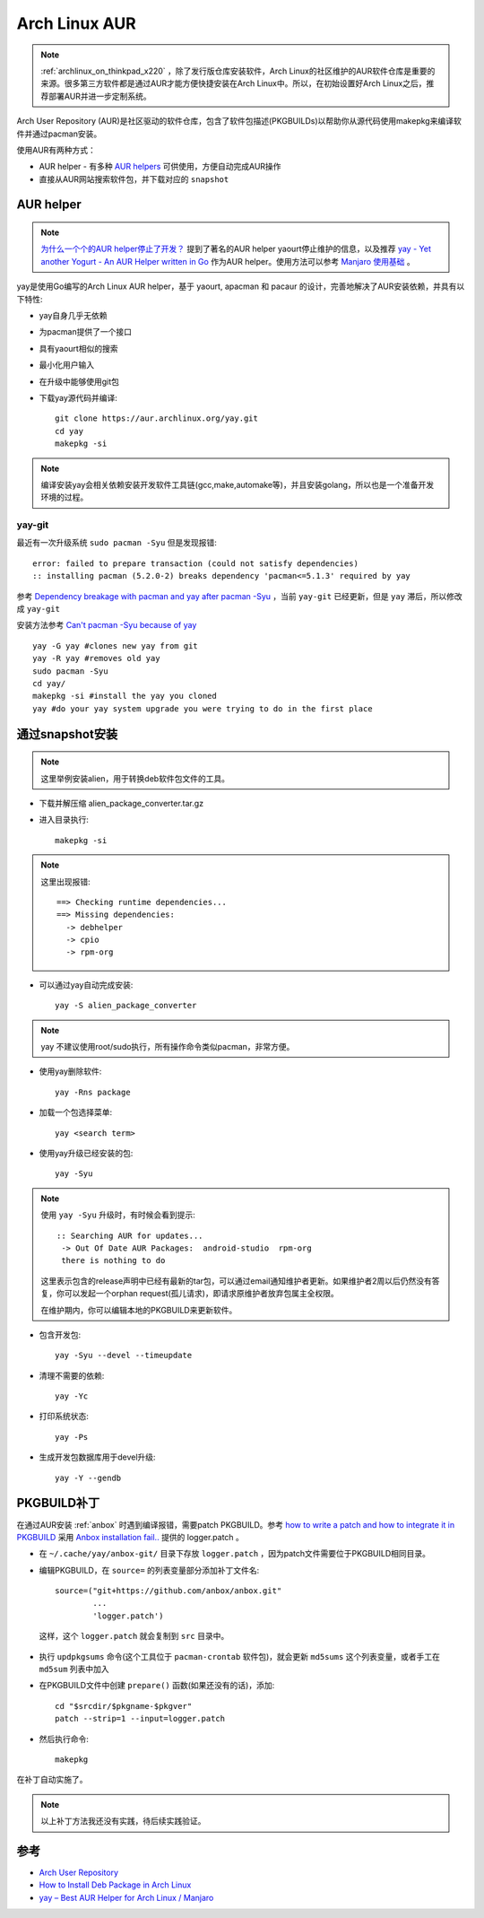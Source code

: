.. _archlinux_aur:

================
Arch Linux AUR
================

.. note::

   :ref:`archlinux_on_thinkpad_x220` ，除了发行版仓库安装软件，Arch Linux的社区维护的AUR软件仓库是重要的来源。很多第三方软件都是通过AUR才能方便快捷安装在Arch Linux中。所以，在初始设置好Arch Linux之后，推荐部署AUR并进一步定制系统。

Arch User Repository (AUR)是社区驱动的软件仓库，包含了软件包描述(PKGBUILDs)以帮助你从源代码使用makepkg来编译软件并通过pacman安装。

使用AUR有两种方式：

- AUR helper - 有多种 `AUR helpers <https://wiki.archlinux.org/index.php/AUR_helpers>`_ 可供使用，方便自动完成AUR操作
- 直接从AUR网站搜索软件包，并下载对应的 ``snapshot`` 

AUR helper
===============

.. note::

   `为什么一个个的AUR helper停止了开发？ <https://zhuanlan.zhihu.com/p/60874343>`_ 提到了著名的AUR helper yaourt停止维护的信息，以及推荐 `yay - Yet another Yogurt - An AUR Helper written in Go <https://github.com/Jguer/yay>`_ 作为AUR helper。使用方法可以参考 `Manjaro 使用基础 <https://www.cnblogs.com/kirito-c/p/11181978.html>`_ 。

yay是使用Go编写的Arch Linux AUR helper，基于 yaourt, apacman 和 pacaur 的设计，完善地解决了AUR安装依赖，并具有以下特性:

- yay自身几乎无依赖
- 为pacman提供了一个接口
- 具有yaourt相似的搜索
- 最小化用户输入
- 在升级中能够使用git包

- 下载yay源代码并编译::

   git clone https://aur.archlinux.org/yay.git
   cd yay
   makepkg -si

.. note::

   编译安装yay会相关依赖安装开发软件工具链(gcc,make,automake等)，并且安装golang，所以也是一个准备开发环境的过程。

yay-git
----------

最近有一次升级系统 ``sudo pacman -Syu`` 但是发现报错::

   error: failed to prepare transaction (could not satisfy dependencies)
   :: installing pacman (5.2.0-2) breaks dependency 'pacman<=5.1.3' required by yay

参考 `Dependency breakage with pacman and yay after pacman -Syu <https://bbs.archlinux.org/viewtopic.php?id=250197>`_ ，当前 ``yay-git`` 已经更新，但是 ``yay`` 滞后，所以修改成 ``yay-git``

安装方法参考 `Can't pacman -Syu because of yay <https://www.reddit.com/r/archlinux/comments/dlpng7/cant_pacman_syu_because_of_yay/>`_ ::

   yay -G yay #clones new yay from git
   yay -R yay #removes old yay
   sudo pacman -Syu
   cd yay/
   makepkg -si #install the yay you cloned
   yay #do your yay system upgrade you were trying to do in the first place

通过snapshot安装
==================

.. note::

   这里举例安装alien，用于转换deb软件包文件的工具。

- 下载并解压缩 alien_package_converter.tar.gz

- 进入目录执行::

   makepkg -si

.. note::

   这里出现报错::

      ==> Checking runtime dependencies...
      ==> Missing dependencies:
        -> debhelper
        -> cpio
        -> rpm-org

- 可以通过yay自动完成安装::

   yay -S alien_package_converter

.. note::

   yay 不建议使用root/sudo执行，所有操作命令类似pacman，非常方便。

- 使用yay删除软件::

   yay -Rns package

- 加载一个包选择菜单::

   yay <search term>

- 使用yay升级已经安装的包::

   yay -Syu

.. note::

   使用 ``yay -Syu`` 升级时，有时候会看到提示::

      :: Searching AUR for updates...
       -> Out Of Date AUR Packages:  android-studio  rpm-org
       there is nothing to do

   这里表示包含的release声明中已经有最新的tar包，可以通过email通知维护者更新。如果维护者2周以后仍然没有答复，你可以发起一个orphan request(孤儿请求)，即请求原维护者放弃包属主全权限。

   在维护期内，你可以编辑本地的PKGBUILD来更新软件。

- 包含开发包::

   yay -Syu --devel --timeupdate

- 清理不需要的依赖::

   yay -Yc

- 打印系统状态::

   yay -Ps

- 生成开发包数据库用于devel升级::

   yay -Y --gendb

PKGBUILD补丁
==============

在通过AUR安装 :ref:`anbox` 时遇到编译报错，需要patch PKGBUILD。参考 `how to write a patch and how to integrate it in PKGBUILD <https://bbs.archlinux.org/viewtopic.php?id=4309>`_ 采用 `Anbox installation fail.. <https://bbs.archlinux.org/viewtopic.php?id=249747>`_ 提供的 logger.patch 。

- 在 ``~/.cache/yay/anbox-git/`` 目录下存放 ``logger.patch`` ，因为patch文件需要位于PKGBUILD相同目录。

- 编辑PKGBUILD，在 ``source=`` 的列表变量部分添加补丁文件名::

   source=("git+https://github.com/anbox/anbox.git"
           ...
           'logger.patch')

 这样，这个 ``logger.patch`` 就会复制到 ``src`` 目录中。

- 执行 ``updpkgsums`` 命令(这个工具位于 ``pacman-crontab`` 软件包)，就会更新 ``md5sums`` 这个列表变量，或者手工在 ``md5sum`` 列表中加入
 
- 在PKGBUILD文件中创建 ``prepare()`` 函数(如果还没有的话)，添加::

   cd "$srcdir/$pkgname-$pkgver"
   patch --strip=1 --input=logger.patch

- 然后执行命令::

   makepkg

在补丁自动实施了。

.. note::

   以上补丁方法我还没有实践，待后续实践验证。

参考
======

- `Arch User Repository <https://wiki.archlinux.org/index.php/Arch_User_Repository>`_
- `How to Install Deb Package in Arch Linux <https://www.maketecheasier.com/install-deb-package-in-arch-linux/>`_
- `yay – Best AUR Helper for Arch Linux / Manjaro <https://computingforgeeks.com/yay-best-aur-helper-for-arch-linux-manjaro/>`_
